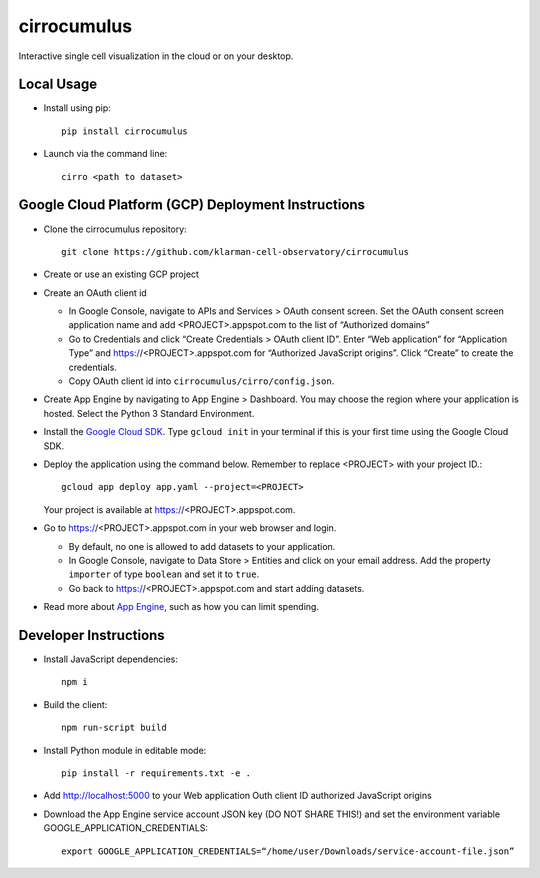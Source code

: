cirrocumulus
===============
Interactive single cell visualization in the cloud or on your desktop.


Local Usage
-----------

- Install using pip::

   pip install cirrocumulus

-  Launch via the command line::

    cirro <path to dataset>

Google Cloud Platform (GCP) Deployment Instructions
-----------------------------------------------------

-  Clone the cirrocumulus repository::

    git clone https://github.com/klarman-cell-observatory/cirrocumulus

-  Create or use an existing GCP project

-  Create an OAuth client id

   -  In Google Console, navigate to APIs and Services > OAuth consent
      screen. Set the OAuth consent screen application name and add
      <PROJECT>.appspot.com to the list of “Authorized domains”
   -  Go to Credentials and click “Create Credentials > OAuth client
      ID”. Enter “Web application” for “Application Type” and
      https://<PROJECT>.appspot.com for “Authorized JavaScript origins”.
      Click “Create” to create the credentials.
   -  Copy OAuth client id into ``cirrocumulus/cirro/config.json``.

-  Create App Engine by navigating to App Engine > Dashboard. You may
   choose the region where your application is hosted. Select the Python
   3 Standard Environment.
-  Install the `Google Cloud SDK`_. Type ``gcloud init`` in your terminal if this is your
   first time using the Google Cloud SDK.
-  Deploy the application using the command below. Remember to replace
   <PROJECT> with your project ID.::

    gcloud app deploy app.yaml --project=<PROJECT>

   Your project is available at https://<PROJECT>.appspot.com.

-  Go to https://<PROJECT>.appspot.com in your web browser and login.

   -  By default, no one is allowed to add datasets to your application.
   -  In Google Console, navigate to Data Store > Entities and click on
      your email address. Add the property ``importer`` of type ``boolean``
      and set it to ``true``.
   -  Go back to https://<PROJECT>.appspot.com and start adding datasets.

-  Read more about `App Engine`_, such as how you can limit spending.

Developer Instructions
--------------------------

-  Install JavaScript dependencies::

    npm i

-  Build the client::

    npm run-script build

-  Install Python module in editable mode::

    pip install -r requirements.txt -e .

-  Add http://localhost:5000 to your Web application Outh client ID
   authorized JavaScript origins
-  Download the App Engine service account JSON key (DO NOT SHARE THIS!)
   and set the environment variable GOOGLE_APPLICATION_CREDENTIALS::

    export GOOGLE_APPLICATION_CREDENTIALS=“/home/user/Downloads/service-account-file.json”

.. _Google Cloud SDK: https://cloud.google.com/sdk/install
.. _App Engine: https://cloud.google.com/appengine/docs/